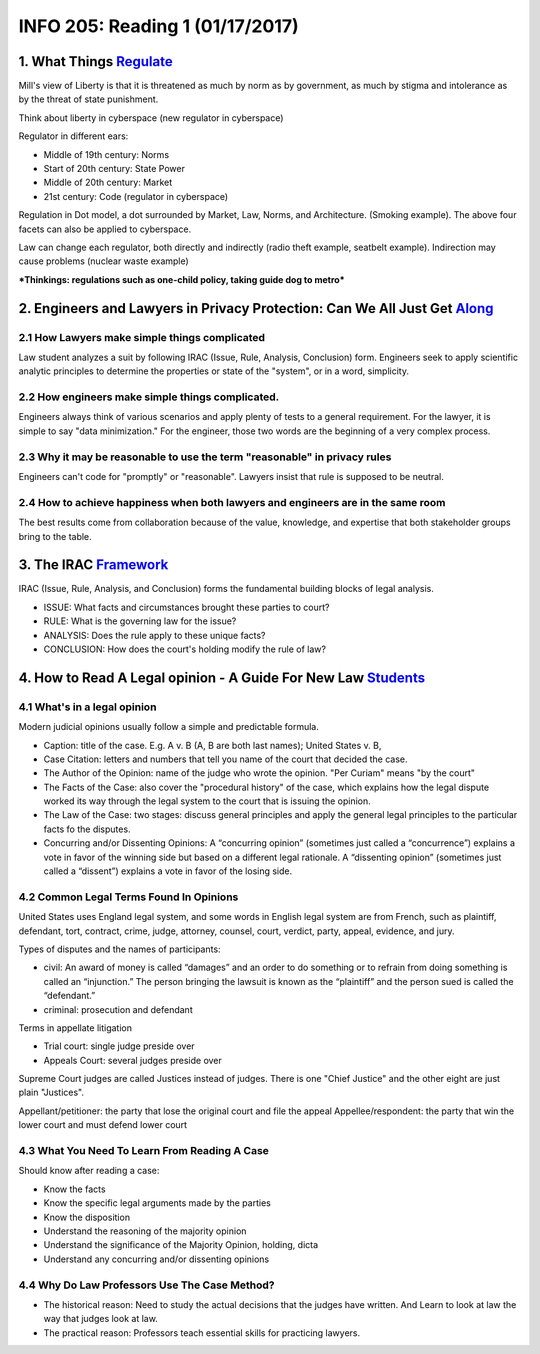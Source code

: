********************************
INFO 205: Reading 1 (01/17/2017)
********************************

1. What Things Regulate_
========================
.. _Regulate: https://www.socialtext.net/codev2/what_things_regulate

Mill's view of Liberty is that it is threatened as much by norm as by government, as much by stigma and intolerance as by the threat of state punishment.

Think about liberty in cyberspace (new regulator in cyberspace)

Regulator in different ears:

- Middle of 19th century: Norms
- Start of 20th century: State Power
- Middle of 20th century: Market
- 21st century: Code (regulator in cyberspace)

Regulation in Dot model, a dot surrounded by Market, Law, Norms, and Architecture. (Smoking example). The above four facets can also be applied to cyberspace.

Law can change each regulator, both directly and indirectly (radio theft example, seatbelt example). Indirection may cause problems (nuclear waste example)


***Thinkings: regulations such as one-child policy, taking guide dog to metro***


2. Engineers and Lawyers in Privacy Protection: Can We All Just Get Along_
==========================================================================
.. _Along: https://iapp.org/news/a/engineers-and-lawyers-in-privacy-protection-can-we-all-just-get-along/

2.1 How Lawyers make simple things complicated
----------------------------------------------
Law student analyzes a suit by following IRAC (Issue, Rule, Analysis, Conclusion) form. Engineers seek to apply scientific analytic principles to determine the properties or state of the "system", or in a word, simplicity.

2.2 How engineers make simple things complicated.
-------------------------------------------------
Engineers always think of various scenarios and apply plenty of tests to a general requirement. For the lawyer, it is simple to say "data minimization." For the engineer, those two words are the beginning of a very complex process.

2.3 Why it may be reasonable to use the term "reasonable" in privacy rules
--------------------------------------------------------------------------
Engineers can't code for "promptly" or "reasonable". Lawyers insist that rule is supposed to be neutral.

2.4 How to achieve happiness when both lawyers and engineers are in the same room
---------------------------------------------------------------------------------
The best results come from collaboration because of the value, knowledge, and expertise that both stakeholder groups bring to the table.

3. The IRAC Framework_
======================
.. _Framework: http://www.lawnerds.com/guide/irac.html

IRAC (Issue, Rule, Analysis, and Conclusion) forms the fundamental building blocks of legal analysis.

- ISSUE: What facts and circumstances brought these parties to court?
- RULE: What is the governing law for the issue?
- ANALYSIS: Does the rule apply to these unique facts?
- CONCLUSION: How does the court's holding modify the rule of law?

4. How to Read A Legal opinion - A Guide For New Law Students_
==============================================================
.. _Students: http://volokh.com/files/howtoread2007version.pdf


4.1 What's in a legal opinion
-----------------------------
Modern judicial opinions usually follow a simple and predictable formula.

- Caption: title of the case. E.g. A v. B (A, B are both last names); United States v. B,
- Case Citation: letters and numbers that tell you name of the court that decided the case.
- The Author of the Opinion: name of the judge who wrote the opinion. "Per Curiam" means "by the court"
- The Facts of the Case: also cover the "procedural history" of the case, which explains how the legal dispute worked its way through the legal system to the court that is issuing the opinion.
- The Law of the Case: two stages: discuss general principles and apply the general legal principles to the particular facts fo the disputes.
- Concurring and/or Dissenting Opinions: A “concurring opinion” (sometimes just called a “concurrence”) explains a vote in favor of the winning side but based on a different legal rationale. A “dissenting opinion” (sometimes just called a “dissent”) explains a vote in favor of the losing side.

4.2 Common Legal Terms Found In Opinions
----------------------------------------
United States uses England legal system, and some words in English legal
system are from French, such as plaintiff, defendant, tort, contract, crime,
judge, attorney, counsel, court, verdict, party, appeal, evidence, and jury.

Types of disputes and the names of participants:

- civil: An award of money is called “damages” and an order to do something or to refrain from doing something is called an “injunction.” The person bringing the lawsuit is known as the “plaintiff” and the person sued is called the “defendant.”
- criminal: prosecution and defendant

Terms in appellate litigation

- Trial court: single judge preside over
- Appeals Court: several judges preside over

Supreme Court judges are called Justices instead of judges. There is one "Chief Justice" and the other eight are just plain "Justices".

Appellant/petitioner: the party that lose the original court and file the appeal
Appellee/respondent: the party that win the lower court and must defend lower court

4.3 What You Need To Learn From Reading A Case
----------------------------------------------
Should know after reading a case:

- Know the facts
- Know the specific legal arguments made by the parties
- Know the disposition
- Understand the reasoning of the majority opinion
- Understand the significance of the Majority Opinion, holding, dicta
- Understand any concurring and/or dissenting opinions

4.4 Why Do Law Professors Use The Case Method?
----------------------------------------------

- The historical reason: Need to study the actual decisions that the judges have written. And Learn to look at law the way that judges look at law.
- The practical reason: Professors teach essential skills for practicing lawyers.